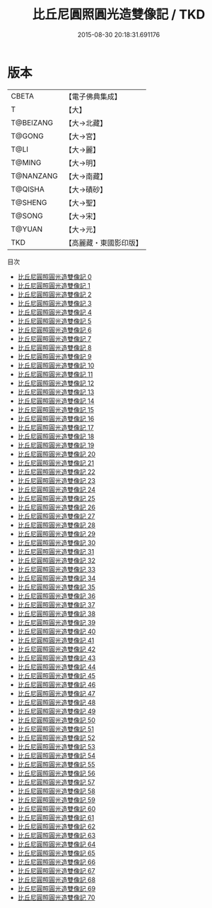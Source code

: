 #+TITLE: 比丘尼圓照圓光造雙像記 / TKD

#+DATE: 2015-08-30 20:18:31.691176
* 版本
 |     CBETA|【電子佛典集成】|
 |         T|【大】     |
 | T@BEIZANG|【大→北藏】  |
 |    T@GONG|【大→宮】   |
 |      T@LI|【大→麗】   |
 |    T@MING|【大→明】   |
 | T@NANZANG|【大→南藏】  |
 |   T@QISHA|【大→磧砂】  |
 |   T@SHENG|【大→聖】   |
 |    T@SONG|【大→宋】   |
 |    T@YUAN|【大→元】   |
 |       TKD|【高麗藏・東國影印版】|
目次
 - [[file:KR6i0415_000.txt][比丘尼圓照圓光造雙像記 0]]
 - [[file:KR6i0415_001.txt][比丘尼圓照圓光造雙像記 1]]
 - [[file:KR6i0415_002.txt][比丘尼圓照圓光造雙像記 2]]
 - [[file:KR6i0415_003.txt][比丘尼圓照圓光造雙像記 3]]
 - [[file:KR6i0415_004.txt][比丘尼圓照圓光造雙像記 4]]
 - [[file:KR6i0415_005.txt][比丘尼圓照圓光造雙像記 5]]
 - [[file:KR6i0415_006.txt][比丘尼圓照圓光造雙像記 6]]
 - [[file:KR6i0415_007.txt][比丘尼圓照圓光造雙像記 7]]
 - [[file:KR6i0415_008.txt][比丘尼圓照圓光造雙像記 8]]
 - [[file:KR6i0415_009.txt][比丘尼圓照圓光造雙像記 9]]
 - [[file:KR6i0415_010.txt][比丘尼圓照圓光造雙像記 10]]
 - [[file:KR6i0415_011.txt][比丘尼圓照圓光造雙像記 11]]
 - [[file:KR6i0415_012.txt][比丘尼圓照圓光造雙像記 12]]
 - [[file:KR6i0415_013.txt][比丘尼圓照圓光造雙像記 13]]
 - [[file:KR6i0415_014.txt][比丘尼圓照圓光造雙像記 14]]
 - [[file:KR6i0415_015.txt][比丘尼圓照圓光造雙像記 15]]
 - [[file:KR6i0415_016.txt][比丘尼圓照圓光造雙像記 16]]
 - [[file:KR6i0415_017.txt][比丘尼圓照圓光造雙像記 17]]
 - [[file:KR6i0415_018.txt][比丘尼圓照圓光造雙像記 18]]
 - [[file:KR6i0415_019.txt][比丘尼圓照圓光造雙像記 19]]
 - [[file:KR6i0415_020.txt][比丘尼圓照圓光造雙像記 20]]
 - [[file:KR6i0415_021.txt][比丘尼圓照圓光造雙像記 21]]
 - [[file:KR6i0415_022.txt][比丘尼圓照圓光造雙像記 22]]
 - [[file:KR6i0415_023.txt][比丘尼圓照圓光造雙像記 23]]
 - [[file:KR6i0415_024.txt][比丘尼圓照圓光造雙像記 24]]
 - [[file:KR6i0415_025.txt][比丘尼圓照圓光造雙像記 25]]
 - [[file:KR6i0415_026.txt][比丘尼圓照圓光造雙像記 26]]
 - [[file:KR6i0415_027.txt][比丘尼圓照圓光造雙像記 27]]
 - [[file:KR6i0415_028.txt][比丘尼圓照圓光造雙像記 28]]
 - [[file:KR6i0415_029.txt][比丘尼圓照圓光造雙像記 29]]
 - [[file:KR6i0415_030.txt][比丘尼圓照圓光造雙像記 30]]
 - [[file:KR6i0415_031.txt][比丘尼圓照圓光造雙像記 31]]
 - [[file:KR6i0415_032.txt][比丘尼圓照圓光造雙像記 32]]
 - [[file:KR6i0415_033.txt][比丘尼圓照圓光造雙像記 33]]
 - [[file:KR6i0415_034.txt][比丘尼圓照圓光造雙像記 34]]
 - [[file:KR6i0415_035.txt][比丘尼圓照圓光造雙像記 35]]
 - [[file:KR6i0415_036.txt][比丘尼圓照圓光造雙像記 36]]
 - [[file:KR6i0415_037.txt][比丘尼圓照圓光造雙像記 37]]
 - [[file:KR6i0415_038.txt][比丘尼圓照圓光造雙像記 38]]
 - [[file:KR6i0415_039.txt][比丘尼圓照圓光造雙像記 39]]
 - [[file:KR6i0415_040.txt][比丘尼圓照圓光造雙像記 40]]
 - [[file:KR6i0415_041.txt][比丘尼圓照圓光造雙像記 41]]
 - [[file:KR6i0415_042.txt][比丘尼圓照圓光造雙像記 42]]
 - [[file:KR6i0415_043.txt][比丘尼圓照圓光造雙像記 43]]
 - [[file:KR6i0415_044.txt][比丘尼圓照圓光造雙像記 44]]
 - [[file:KR6i0415_045.txt][比丘尼圓照圓光造雙像記 45]]
 - [[file:KR6i0415_046.txt][比丘尼圓照圓光造雙像記 46]]
 - [[file:KR6i0415_047.txt][比丘尼圓照圓光造雙像記 47]]
 - [[file:KR6i0415_048.txt][比丘尼圓照圓光造雙像記 48]]
 - [[file:KR6i0415_049.txt][比丘尼圓照圓光造雙像記 49]]
 - [[file:KR6i0415_050.txt][比丘尼圓照圓光造雙像記 50]]
 - [[file:KR6i0415_051.txt][比丘尼圓照圓光造雙像記 51]]
 - [[file:KR6i0415_052.txt][比丘尼圓照圓光造雙像記 52]]
 - [[file:KR6i0415_053.txt][比丘尼圓照圓光造雙像記 53]]
 - [[file:KR6i0415_054.txt][比丘尼圓照圓光造雙像記 54]]
 - [[file:KR6i0415_055.txt][比丘尼圓照圓光造雙像記 55]]
 - [[file:KR6i0415_056.txt][比丘尼圓照圓光造雙像記 56]]
 - [[file:KR6i0415_057.txt][比丘尼圓照圓光造雙像記 57]]
 - [[file:KR6i0415_058.txt][比丘尼圓照圓光造雙像記 58]]
 - [[file:KR6i0415_059.txt][比丘尼圓照圓光造雙像記 59]]
 - [[file:KR6i0415_060.txt][比丘尼圓照圓光造雙像記 60]]
 - [[file:KR6i0415_061.txt][比丘尼圓照圓光造雙像記 61]]
 - [[file:KR6i0415_062.txt][比丘尼圓照圓光造雙像記 62]]
 - [[file:KR6i0415_063.txt][比丘尼圓照圓光造雙像記 63]]
 - [[file:KR6i0415_064.txt][比丘尼圓照圓光造雙像記 64]]
 - [[file:KR6i0415_065.txt][比丘尼圓照圓光造雙像記 65]]
 - [[file:KR6i0415_066.txt][比丘尼圓照圓光造雙像記 66]]
 - [[file:KR6i0415_067.txt][比丘尼圓照圓光造雙像記 67]]
 - [[file:KR6i0415_068.txt][比丘尼圓照圓光造雙像記 68]]
 - [[file:KR6i0415_069.txt][比丘尼圓照圓光造雙像記 69]]
 - [[file:KR6i0415_070.txt][比丘尼圓照圓光造雙像記 70]]
